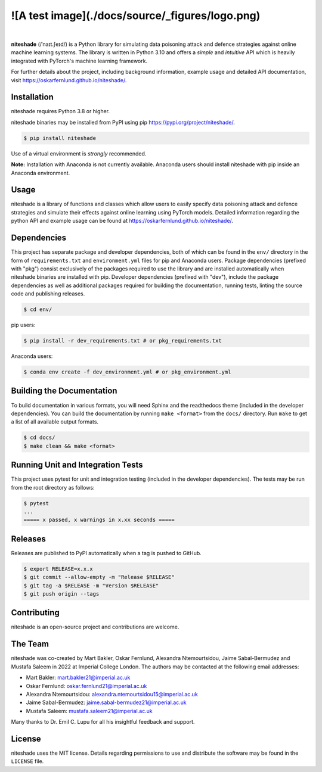 .. niteshade
![A test image](./docs/source/_figures/logo.png)
=========

.. image:: https://img.shields.io/pypi/v/niteshade
    :target: https://pypi.org/project/niteshade/
    :alt: PyPI

.. image:: https://img.shields.io/pypi/pyversions/niteshade
    :target: https://pypi.org/project/niteshade/   
    :alt: PyPI - Python Version

.. image:: https://img.shields.io/pypi/l/niteshade
    :target: https://pypi.org/project/niteshade/
    :alt: PyPI - License

|

**niteshade** (/ˈnaɪt.ʃeɪd/) is a Python library for simulating data poisoning 
attack and defence strategies against online machine learning systems. The 
library is written in Python 3.10 and offers a *simple* and *intuitive* API 
which is heavily integrated with PyTorch's machine learning framework.

For further details about the project, including background information, 
example usage and detailed API documentation, visit 
https://oskarfernlund.github.io/niteshade/.


Installation
------------

niteshade requires Python 3.8 or higher.

niteshade binaries may be installed from PyPI using pip 
https://pypi.org/project/niteshade/.

.. code-block:: console

    $ pip install niteshade

Use of a virtual environment is *strongly* recommended. 

**Note:** Installation with Anaconda is not currently available. Anaconda users 
should install niteshade with pip inside an Anaconda environment.


Usage
-----

niteshade is a library of functions and classes which allow users to easily 
specify data poisoning attack and defence strategies and simulate their effects 
against online learning using PyTorch models. Detailed information regarding 
the python API and example usage can be found at 
https://oskarfernlund.github.io/niteshade/.


Dependencies
------------

This project has separate package and developer dependencies, both of which can 
be found in the ``env/`` directory in the form of ``requirements.txt`` and 
``environment.yml`` files for pip and Anaconda users. Package dependencies 
(prefixed with "pkg") consist exclusively of the packages required to use the 
library and are installed automatically when niteshade binaries are installed 
with pip. Developer dependencies (prefixed with "dev"), include the package 
dependencies as well as additional packages required for building the 
documentation, running tests, linting the source code and publishing releases.

.. code-block:: console

    $ cd env/

pip users:

.. code-block:: console

    $ pip install -r dev_requirements.txt # or pkg_requirements.txt

Anaconda users:

.. code-block:: console

    $ conda env create -f dev_environment.yml # or pkg_environment.yml


Building the Documentation
--------------------------

To build documentation in various formats, you will need Sphinx and the 
readthedocs theme (included in the developer dependencies). You can build the 
documentation by running ``make <format>`` from the ``docs/`` directory. Run 
``make`` to get a list of all available output formats.

.. code-block:: console

    $ cd docs/
    $ make clean && make <format>


Running Unit and Integration Tests
----------------------------------

This project uses pytest for unit and integration testing (included in the 
developer dependencies). The tests may be run from the root directory as 
follows:

.. code-block:: console

    $ pytest
    ...
    ===== x passed, x warnings in x.xx seconds =====


Releases
--------

Releases are published to PyPI automatically when a tag is pushed to GitHub.

.. code-block:: console

    $ export RELEASE=x.x.x
    $ git commit --allow-empty -m "Release $RELEASE"
    $ git tag -a $RELEASE -m "Version $RELEASE"
    $ git push origin --tags


Contributing
------------

niteshade is an open-source project and contributions are welcome.


The Team
--------

niteshade was co-created by Mart Bakler, Oskar Fernlund, Alexandra 
Ntemourtsidou, Jaime Sabal-Bermudez and Mustafa Saleem in 2022 at Imperial 
College London. The authors may be contacted at the following email addresses:

- Mart Bakler: mart.bakler21@imperial.ac.uk
- Oskar Fernlund: oskar.fernlund21@imperial.ac.uk
- Alexandra Ntemourtsidou: alexandra.ntemourtsidou15@imperial.ac.uk
- Jaime Sabal-Bermudez: jaime.sabal-bermudez21@imperial.ac.uk
- Mustafa Saleem: mustafa.saleem21@imperial.ac.uk

Many thanks to Dr. Emil C. Lupu for all his insightful feedback and support.


License
-------

niteshade uses the MIT license. Details regarding permissions to use and 
distribute the software may be found in the ``LICENSE`` file.
